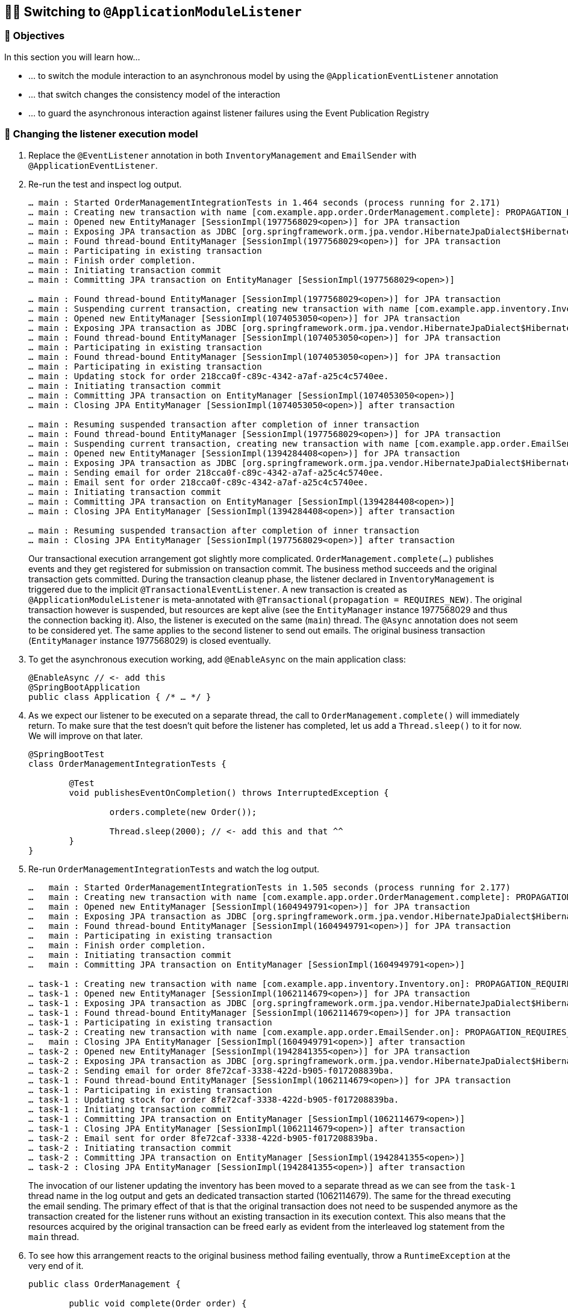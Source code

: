 [[events.application-module-listener]]
== 🧑‍💻 Switching to `@ApplicationModuleListener`

[[events.application-module-listener.objectives]]
=== 🎯 Objectives

In this section you will learn how…

- … to switch the module interaction to an asynchronous model by using the `@ApplicationEventListener` annotation
- … that switch changes the consistency model of the interaction
- … to guard the asynchronous interaction against listener failures using the Event Publication Registry

[[events.application-module-listener.steps]]
=== 👣 Changing the listener execution model

1. Replace the `@EventListener` annotation in both `InventoryManagement` and `EmailSender` with `@ApplicationEventListener`.
2. Re-run the test and inspect log output.
+
[literal]
----
… main : Started OrderManagementIntegrationTests in 1.464 seconds (process running for 2.171)
… main : Creating new transaction with name [com.example.app.order.OrderManagement.complete]: PROPAGATION_REQUIRED,ISOLATION_DEFAULT
… main : Opened new EntityManager [SessionImpl(1977568029<open>)] for JPA transaction
… main : Exposing JPA transaction as JDBC [org.springframework.orm.jpa.vendor.HibernateJpaDialect$HibernateConnectionHandle@3bf41cd0]
… main : Found thread-bound EntityManager [SessionImpl(1977568029<open>)] for JPA transaction
… main : Participating in existing transaction
… main : Finish order completion.
… main : Initiating transaction commit
… main : Committing JPA transaction on EntityManager [SessionImpl(1977568029<open>)]

… main : Found thread-bound EntityManager [SessionImpl(1977568029<open>)] for JPA transaction
… main : Suspending current transaction, creating new transaction with name [com.example.app.inventory.Inventory.on]
… main : Opened new EntityManager [SessionImpl(1074053050<open>)] for JPA transaction
… main : Exposing JPA transaction as JDBC [org.springframework.orm.jpa.vendor.HibernateJpaDialect$HibernateConnectionHandle@c19bb2a]
… main : Found thread-bound EntityManager [SessionImpl(1074053050<open>)] for JPA transaction
… main : Participating in existing transaction
… main : Found thread-bound EntityManager [SessionImpl(1074053050<open>)] for JPA transaction
… main : Participating in existing transaction
… main : Updating stock for order 218cca0f-c89c-4342-a7af-a25c4c5740ee.
… main : Initiating transaction commit
… main : Committing JPA transaction on EntityManager [SessionImpl(1074053050<open>)]
… main : Closing JPA EntityManager [SessionImpl(1074053050<open>)] after transaction

… main : Resuming suspended transaction after completion of inner transaction
… main : Found thread-bound EntityManager [SessionImpl(1977568029<open>)] for JPA transaction
… main : Suspending current transaction, creating new transaction with name [com.example.app.order.EmailSender.on]
… main : Opened new EntityManager [SessionImpl(1394284408<open>)] for JPA transaction
… main : Exposing JPA transaction as JDBC [org.springframework.orm.jpa.vendor.HibernateJpaDialect$HibernateConnectionHandle@ecfff32]
… main : Sending email for order 218cca0f-c89c-4342-a7af-a25c4c5740ee.
… main : Email sent for order 218cca0f-c89c-4342-a7af-a25c4c5740ee.
… main : Initiating transaction commit
… main : Committing JPA transaction on EntityManager [SessionImpl(1394284408<open>)]
… main : Closing JPA EntityManager [SessionImpl(1394284408<open>)] after transaction

… main : Resuming suspended transaction after completion of inner transaction
… main : Closing JPA EntityManager [SessionImpl(1977568029<open>)] after transaction
----
+
Our transactional execution arrangement got slightly more complicated.
`OrderManagement.complete(…)` publishes events and they get registered for submission on transaction commit.
The business method succeeds and the original transaction gets committed.
During the transaction cleanup phase, the listener declared in `InventoryManagement` is triggered due to the implicit `@TransactionalEventListener`.
A new transaction is created as `@ApplicationModuleListener` is meta-annotated with `@Transactional(propagation = REQUIRES_NEW)`.
The original transaction however is suspended, but resources are kept alive (see the `EntityManager` instance 1977568029 and thus the connection backing it).
Also, the listener is executed on the same (`main`) thread.
The `@Async` annotation does not seem to be considered yet.
The same applies to the second listener to send out emails.
The original business transaction (`EntityManager` instance 1977568029) is closed eventually.
3. To get the asynchronous execution working, add `@EnableAsync` on the main application class:
+
[source, java]
----
@EnableAsync // <- add this
@SpringBootApplication
public class Application { /* … */ }
----
4. As we expect our listener to be executed on a separate thread, the call to `OrderManagement.complete()` will immediately return.
To make sure that the test doesn't quit before the listener has completed, let us add a `Thread.sleep()` to it for now.
We will improve on that later.
+
[source, java]
----
@SpringBootTest
class OrderManagementIntegrationTests {

	@Test
	void publishesEventOnCompletion() throws InterruptedException {

		orders.complete(new Order());

		Thread.sleep(2000); // <- add this and that ^^
	}
}
----
5. Re-run `OrderManagementIntegrationTests` and watch the log output.
+
[literal]
----
…   main : Started OrderManagementIntegrationTests in 1.505 seconds (process running for 2.177)
…   main : Creating new transaction with name [com.example.app.order.OrderManagement.complete]: PROPAGATION_REQUIRED,ISOLATION_DEFAULT
…   main : Opened new EntityManager [SessionImpl(1604949791<open>)] for JPA transaction
…   main : Exposing JPA transaction as JDBC [org.springframework.orm.jpa.vendor.HibernateJpaDialect$HibernateConnectionHandle@377cbdae]
…   main : Found thread-bound EntityManager [SessionImpl(1604949791<open>)] for JPA transaction
…   main : Participating in existing transaction
…   main : Finish order completion.
…   main : Initiating transaction commit
…   main : Committing JPA transaction on EntityManager [SessionImpl(1604949791<open>)]

… task-1 : Creating new transaction with name [com.example.app.inventory.Inventory.on]: PROPAGATION_REQUIRES_NEW,ISOLATION_DEFAULT
… task-1 : Opened new EntityManager [SessionImpl(1062114679<open>)] for JPA transaction
… task-1 : Exposing JPA transaction as JDBC [org.springframework.orm.jpa.vendor.HibernateJpaDialect$HibernateConnectionHandle@31896cee]
… task-1 : Found thread-bound EntityManager [SessionImpl(1062114679<open>)] for JPA transaction
… task-1 : Participating in existing transaction
… task-2 : Creating new transaction with name [com.example.app.order.EmailSender.on]: PROPAGATION_REQUIRES_NEW,ISOLATION_DEFAULT
…   main : Closing JPA EntityManager [SessionImpl(1604949791<open>)] after transaction
… task-2 : Opened new EntityManager [SessionImpl(1942841355<open>)] for JPA transaction
… task-2 : Exposing JPA transaction as JDBC [org.springframework.orm.jpa.vendor.HibernateJpaDialect$HibernateConnectionHandle@7d0a8802]
… task-2 : Sending email for order 8fe72caf-3338-422d-b905-f017208839ba.
… task-1 : Found thread-bound EntityManager [SessionImpl(1062114679<open>)] for JPA transaction
… task-1 : Participating in existing transaction
… task-1 : Updating stock for order 8fe72caf-3338-422d-b905-f017208839ba.
… task-1 : Initiating transaction commit
… task-1 : Committing JPA transaction on EntityManager [SessionImpl(1062114679<open>)]
… task-1 : Closing JPA EntityManager [SessionImpl(1062114679<open>)] after transaction
… task-2 : Email sent for order 8fe72caf-3338-422d-b905-f017208839ba.
… task-2 : Initiating transaction commit
… task-2 : Committing JPA transaction on EntityManager [SessionImpl(1942841355<open>)]
… task-2 : Closing JPA EntityManager [SessionImpl(1942841355<open>)] after transaction
----
The invocation of our listener updating the inventory has been moved to a separate thread as we can see from the `task-1` thread name in the log output and gets an dedicated transaction started (1062114679).
The same for the thread executing the email sending.
The primary effect of that is that the original transaction does not need to be suspended anymore as the transaction created for the listener runs without an existing transaction in its execution context.
This also means that the resources acquired by the original transaction can be freed early as evident from the interleaved log statement from the `main` thread.

6. To see how this arrangement reacts to the original business method failing eventually, throw a `RuntimeException` at the very end of it.
+
[source, java]
----
public class OrderManagement {

	public void complete(Order order) {

		orders.save(order.complete());

		events.publishEvent(new OrderCompleted(order.getId()));

		log.info("Finish order completion.");

		throw new RuntimeException(); // <- add this
	}
}
----
7. Re-run
+
[literal]
----
… main : Started OrderManagementIntegrationTests in 1.494 seconds (process running for 2.258)
… main : Creating new transaction with name [com.example.app.order.OrderManagement.complete]: PROPAGATION_REQUIRED,ISOLATION_DEFAULT
… main : Opened new EntityManager [SessionImpl(923439967<open>)] for JPA transaction
… main : Exposing JPA transaction as JDBC [org.springframework.orm.jpa.vendor.HibernateJpaDialect$HibernateConnectionHandle@6cb417fc]
… main : Found thread-bound EntityManager [SessionImpl(923439967<open>)] for JPA transaction
… main : Participating in existing transaction
… main : Finish order completion.
… main : Initiating transaction rollback
… main : Rolling back JPA transaction on EntityManager [SessionImpl(923439967<open>)]
… main : Closing JPA EntityManager [SessionImpl(923439967<open>)] after transaction
----
Note how the failed execution leads to a transaction rollback and the listeners _not_ being invoked, despite the event having been published.
In other words, this scenario does not suffer from the premature email publication we have seen in <<events.integration.a-failing-listener>>.

[[events.application-module-listener.summary]]
=== 💡 Summary

We have switched to an integration mode in which the attached functionality is executed separately from the original unit of work.
This allows the seamless integration of such functionality in a way that it does not negatively affect the primary use case.
However, there are a couple of things to consider:

* As the listeners are executed asynchronously waiting for the side effects to manifest requires low-level thread handling.
This is something that could be nicer.
* The asynchronous execution implies the question of what happens if the event listener fails.
* Having to add `@EnableAsync` manually to make sure the listeners really get executed asynchronously feels a little cumbersome, too.

